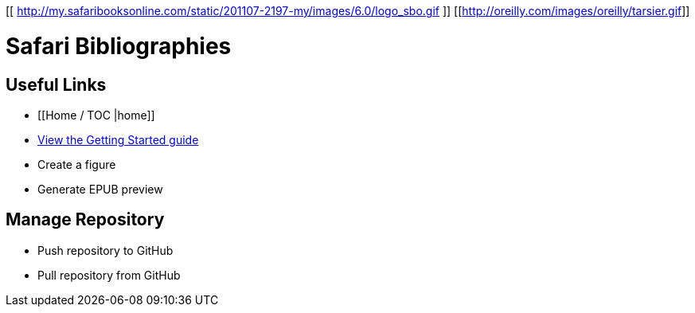 [[ http://my.safaribooksonline.com/static/201107-2197-my/images/6.0/logo_sbo.gif ]]
[[http://oreilly.com/images/oreilly/tarsier.gif]]

= Safari Bibliographies

== Useful Links
* [[Home / TOC |home]]
* https://github.com/MakerPress/gettingStartedGuide[View the Getting Started guide]
* Create a figure
* Generate EPUB preview

== Manage Repository 
* Push repository to GitHub
* Pull repository from GitHub